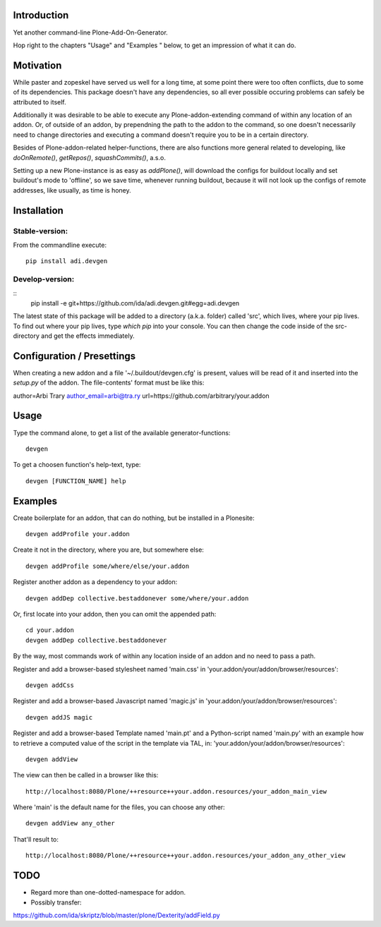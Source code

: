 Introduction
============

Yet another command-line Plone-Add-On-Generator.

Hop right to the chapters "Usage" and "Examples " below,
to get an impression of what it can do.


Motivation
==========

While paster and zopeskel have served us well for a long time, at some point
there were too often conflicts, due to some of its dependencies.
This package doesn't have any dependencies, so all ever possible occuring
problems can safely be attributed to itself.

Additionally it was desirable to be able to execute any Plone-addon-extending
command of within any location of an addon. Or, of outside of an addon, by
prependning the path to the addon to the command, so one doesn't necessarily
need to change directories and executing a command doesn't require you to be in
a certain directory.

Besides of Plone-addon-related helper-functions, there are also functions more
general related to developing, like `doOnRemote()`, `getRepos()`, 
`squashCommits()`, a.s.o.

Setting up a new Plone-instance is as easy as `addPlone()`, will download the
configs for buildout locally and set buildout's mode to 'offline', so we save
time, whenever running buildout, because it will not look up the configs of
remote addresses, like usually, as time is honey.


Installation
=============

Stable-version:
--------------

From the commandline execute::

    pip install adi.devgen


Develop-version:
----------------

::
    pip install -e git+https://github.com/ida/adi.devgen.git#egg=adi.devgen


The latest state of this package will be added to a directory (a.k.a. folder)
called 'src', which lives, where your pip lives. To find out where your pip
lives, type `which pip` into your console. You can then change the code inside
of the src-directory and get the effects immediately.



Configuration / Presettings
===========================

When creating a new addon and a file '~/.buildout/devgen.cfg' is present,
values will be read of it and inserted into the `setup.py` of the addon.
The file-contents' format must be like this::

author=Arbi Trary
author_email=arbi@tra.ry
url=https://github.com/arbitrary/your.addon


Usage
=====

Type the command alone, to get a list of the available generator-functions::

    devgen


To get a choosen function's help-text, type::

    devgen [FUNCTION_NAME] help


Examples
========

Create boilerplate for an addon, that can do nothing, but be installed in a Plonesite::

    devgen addProfile your.addon


Create it not in the directory, where you are, but somewhere else::

    devgen addProfile some/where/else/your.addon


Register another addon as a dependency to your addon::

    devgen addDep collective.bestaddonever some/where/your.addon

Or, first locate into your addon, then you can omit the appended path::

    cd your.addon
    devgen addDep collective.bestaddonever

By the way, most commands work of within any location inside of an addon
and no need to pass a path.

Register and add a browser-based stylesheet named 'main.css' in
'your.addon/your/addon/browser/resources'::

    devgen addCss

Register and add a browser-based Javascript named 'magic.js' in
'your.addon/your/addon/browser/resources'::

    devgen addJS magic

Register and add a browser-based Template named 'main.pt' and a
Python-script named 'main.py' with an example how to retrieve a
computed value of the script in the template via TAL, in:
'your.addon/your/addon/browser/resources'::

    devgen addView

The view can then be called in a browser like this::

    http://localhost:8080/Plone/++resource++your.addon.resources/your_addon_main_view

Where 'main' is the default name for the files, you can choose any other::

    devgen addView any_other

That'll result to::

    http://localhost:8080/Plone/++resource++your.addon.resources/your_addon_any_other_view


TODO
====

- Regard more than one-dotted-namespace for addon.

- Possibly transfer:
https://github.com/ida/skriptz/blob/master/plone/Dexterity/addField.py

